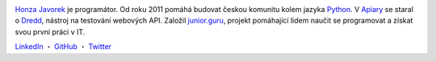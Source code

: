 .. image:: https://www.gravatar.com/avatar/7b2e4bf7ecca28e530e1c421f0676c0b?s=120
    :alt: Honza Javorek
    :align: left
    :width: 120px

`Honza Javorek <https://honzajavorek.cz/>`__ je programátor. Od roku 2011 pomáhá budovat českou komunitu kolem jazyka `Python <https://python.cz/>`__. V `Apiary <https://apiary.io/>`__ se staral o `Dredd <https://github.com/apiaryio/dredd>`__, nástroj na testování webových API. Založil `junior.guru <https://junior.guru/>`__, projekt pomáhající lidem naučit se programovat a získat svou první práci v IT.

`LinkedIn <https://www.linkedin.com/in/honzajavorek/>`_
・ `GitHub <https://github.com/honzajavorek/>`_
・ `Twitter <https://twitter.com/honzajavorek/>`_
